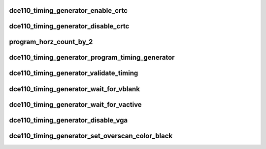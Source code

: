 .. -*- coding: utf-8; mode: rst -*-
.. src-file: drivers/gpu/drm/amd/display/dc/dce110/dce110_timing_generator.c

.. _`dce110_timing_generator_enable_crtc`:

dce110_timing_generator_enable_crtc
===================================

.. c:function:: bool dce110_timing_generator_enable_crtc(struct timing_generator *tg)

    Enable CRTC - call ASIC Control Object to enable Timing generator.

    :param struct timing_generator \*tg:
        *undescribed*

.. _`dce110_timing_generator_disable_crtc`:

dce110_timing_generator_disable_crtc
====================================

.. c:function:: bool dce110_timing_generator_disable_crtc(struct timing_generator *tg)

    call ASIC Control Object to disable Timing generator.

    :param struct timing_generator \*tg:
        *undescribed*

.. _`program_horz_count_by_2`:

program_horz_count_by_2
=======================

.. c:function:: void program_horz_count_by_2(struct timing_generator *tg, const struct dc_crtc_timing *timing)

    Programs DxCRTC_HORZ_COUNT_BY2_EN - 1 for DVI 30bpp mode, 0 otherwise

    :param struct timing_generator \*tg:
        *undescribed*

    :param const struct dc_crtc_timing \*timing:
        *undescribed*

.. _`dce110_timing_generator_program_timing_generator`:

dce110_timing_generator_program_timing_generator
================================================

.. c:function:: bool dce110_timing_generator_program_timing_generator(struct timing_generator *tg, const struct dc_crtc_timing *dc_crtc_timing)

    Program CRTC Timing Registers - DxCRTC_H\_\*, DxCRTC_V\_\*, Pixel repetition. Call ASIC Control Object to program Timings.

    :param struct timing_generator \*tg:
        *undescribed*

    :param const struct dc_crtc_timing \*dc_crtc_timing:
        *undescribed*

.. _`dce110_timing_generator_validate_timing`:

dce110_timing_generator_validate_timing
=======================================

.. c:function:: bool dce110_timing_generator_validate_timing(struct timing_generator *tg, const struct dc_crtc_timing *timing, enum signal_type signal)

    The timing generators support a maximum display size of is 8192 x 8192 pixels, including both active display and blanking periods. Check H Total and V Total.

    :param struct timing_generator \*tg:
        *undescribed*

    :param const struct dc_crtc_timing \*timing:
        *undescribed*

    :param enum signal_type signal:
        *undescribed*

.. _`dce110_timing_generator_wait_for_vblank`:

dce110_timing_generator_wait_for_vblank
=======================================

.. c:function:: void dce110_timing_generator_wait_for_vblank(struct timing_generator *tg)

    :param struct timing_generator \*tg:
        *undescribed*

.. _`dce110_timing_generator_wait_for_vactive`:

dce110_timing_generator_wait_for_vactive
========================================

.. c:function:: void dce110_timing_generator_wait_for_vactive(struct timing_generator *tg)

    :param struct timing_generator \*tg:
        *undescribed*

.. _`dce110_timing_generator_disable_vga`:

dce110_timing_generator_disable_vga
===================================

.. c:function:: void dce110_timing_generator_disable_vga(struct timing_generator *tg)

    Turn OFF VGA Mode and Timing  - DxVGA_CONTROL VGA Mode and VGA Timing is used by VBIOS on CRT Monitors;

    :param struct timing_generator \*tg:
        *undescribed*

.. _`dce110_timing_generator_set_overscan_color_black`:

dce110_timing_generator_set_overscan_color_black
================================================

.. c:function:: void dce110_timing_generator_set_overscan_color_black(struct timing_generator *tg, const struct tg_color *color)

    :param struct timing_generator \*tg:
        *undescribed*

    :param const struct tg_color \*color:
        *undescribed*

.. This file was automatic generated / don't edit.

